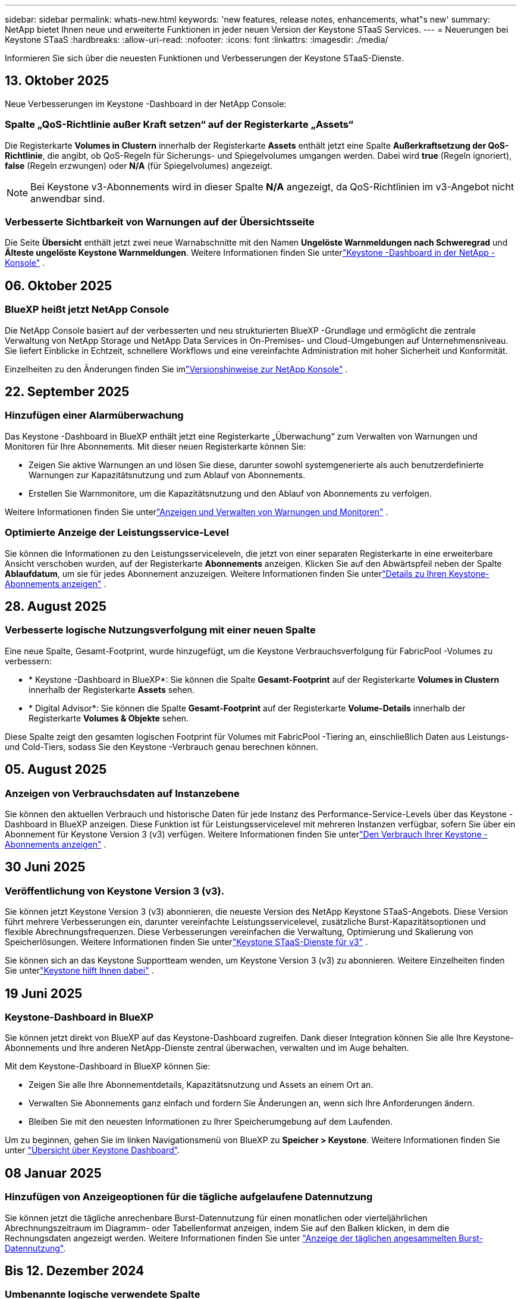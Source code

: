 ---
sidebar: sidebar 
permalink: whats-new.html 
keywords: 'new features, release notes, enhancements, what"s new' 
summary: NetApp bietet Ihnen neue und erweiterte Funktionen in jeder neuen Version der Keystone STaaS Services. 
---
= Neuerungen bei Keystone STaaS
:hardbreaks:
:allow-uri-read: 
:nofooter: 
:icons: font
:linkattrs: 
:imagesdir: ./media/


[role="lead"]
Informieren Sie sich über die neuesten Funktionen und Verbesserungen der Keystone STaaS-Dienste.



== 13. Oktober 2025

Neue Verbesserungen im Keystone -Dashboard in der NetApp Console:



=== Spalte „QoS-Richtlinie außer Kraft setzen“ auf der Registerkarte „Assets“

Die Registerkarte *Volumes in Clustern* innerhalb der Registerkarte *Assets* enthält jetzt eine Spalte *Außerkraftsetzung der QoS-Richtlinie*, die angibt, ob QoS-Regeln für Sicherungs- und Spiegelvolumes umgangen werden. Dabei wird *true* (Regeln ignoriert), *false* (Regeln erzwungen) oder *N/A* (für Spiegelvolumes) angezeigt.


NOTE: Bei Keystone v3-Abonnements wird in dieser Spalte *N/A* angezeigt, da QoS-Richtlinien im v3-Angebot nicht anwendbar sind.



=== Verbesserte Sichtbarkeit von Warnungen auf der Übersichtsseite

Die Seite *Übersicht* enthält jetzt zwei neue Warnabschnitte mit den Namen *Ungelöste Warnmeldungen nach Schweregrad* und *Älteste ungelöste Keystone Warnmeldungen*. Weitere Informationen finden Sie unterlink:https://docs.netapp.com/us-en/keystone-staas/integrations/keystone-console.html["Keystone -Dashboard in der NetApp -Konsole"] .



== 06. Oktober 2025



=== BlueXP heißt jetzt NetApp Console

Die NetApp Console basiert auf der verbesserten und neu strukturierten BlueXP -Grundlage und ermöglicht die zentrale Verwaltung von NetApp Storage und NetApp Data Services in On-Premises- und Cloud-Umgebungen auf Unternehmensniveau. Sie liefert Einblicke in Echtzeit, schnellere Workflows und eine vereinfachte Administration mit hoher Sicherheit und Konformität.

Einzelheiten zu den Änderungen finden Sie imlink:https://docs.netapp.com/us-en/bluexp-relnotes/index.html["Versionshinweise zur NetApp Konsole"^] .



== 22. September 2025



=== Hinzufügen einer Alarmüberwachung

Das Keystone -Dashboard in BlueXP enthält jetzt eine Registerkarte „Überwachung“ zum Verwalten von Warnungen und Monitoren für Ihre Abonnements.  Mit dieser neuen Registerkarte können Sie:

* Zeigen Sie aktive Warnungen an und lösen Sie diese, darunter sowohl systemgenerierte als auch benutzerdefinierte Warnungen zur Kapazitätsnutzung und zum Ablauf von Abonnements.
* Erstellen Sie Warnmonitore, um die Kapazitätsnutzung und den Ablauf von Abonnements zu verfolgen.


Weitere Informationen finden Sie unterlink:https://docs.netapp.com/us-en/keystone-staas/integrations/monitoring-alerts.html["Anzeigen und Verwalten von Warnungen und Monitoren"] .



=== Optimierte Anzeige der Leistungsservice-Level

Sie können die Informationen zu den Leistungsserviceleveln, die jetzt von einer separaten Registerkarte in eine erweiterbare Ansicht verschoben wurden, auf der Registerkarte *Abonnements* anzeigen.  Klicken Sie auf den Abwärtspfeil neben der Spalte *Ablaufdatum*, um sie für jedes Abonnement anzuzeigen. Weitere Informationen finden Sie unterlink:https://docs.netapp.com/us-en/keystone-staas/integrations/subscriptions-tab.html["Details zu Ihren Keystone-Abonnements anzeigen"] .



== 28. August 2025



=== Verbesserte logische Nutzungsverfolgung mit einer neuen Spalte

Eine neue Spalte, Gesamt-Footprint, wurde hinzugefügt, um die Keystone Verbrauchsverfolgung für FabricPool -Volumes zu verbessern:

* * Keystone -Dashboard in BlueXP*: Sie können die Spalte *Gesamt-Footprint* auf der Registerkarte *Volumes in Clustern* innerhalb der Registerkarte *Assets* sehen.
* * Digital Advisor*: Sie können die Spalte *Gesamt-Footprint* auf der Registerkarte *Volume-Details* innerhalb der Registerkarte *Volumes & Objekte* sehen.


Diese Spalte zeigt den gesamten logischen Footprint für Volumes mit FabricPool -Tiering an, einschließlich Daten aus Leistungs- und Cold-Tiers, sodass Sie den Keystone -Verbrauch genau berechnen können.



== 05. August 2025



=== Anzeigen von Verbrauchsdaten auf Instanzebene

Sie können den aktuellen Verbrauch und historische Daten für jede Instanz des Performance-Service-Levels über das Keystone -Dashboard in BlueXP anzeigen. Diese Funktion ist für Leistungsservicelevel mit mehreren Instanzen verfügbar, sofern Sie über ein Abonnement für Keystone Version 3 (v3) verfügen. Weitere Informationen finden Sie unterlink:https://docs.netapp.com/us-en/keystone-staas/integrations/current-usage-tab.html["Den Verbrauch Ihrer Keystone -Abonnements anzeigen"] .



== 30 Juni 2025



=== Veröffentlichung von Keystone Version 3 (v3).

Sie können jetzt Keystone Version 3 (v3) abonnieren, die neueste Version des NetApp Keystone STaaS-Angebots. Diese Version führt mehrere Verbesserungen ein, darunter vereinfachte Leistungsservicelevel, zusätzliche Burst-Kapazitätsoptionen und flexible Abrechnungsfrequenzen. Diese Verbesserungen vereinfachen die Verwaltung, Optimierung und Skalierung von Speicherlösungen. Weitere Informationen finden Sie unterlink:https://docs.netapp.com/us-en/keystone-staas/concepts/metrics.html["Keystone STaaS-Dienste für v3"] .

Sie können sich an das Keystone Supportteam wenden, um Keystone Version 3 (v3) zu abonnieren. Weitere Einzelheiten finden Sie unterlink:https://docs.netapp.com/us-en/keystone-staas/concepts/gssc.html["Keystone hilft Ihnen dabei"] .



== 19 Juni 2025



=== Keystone-Dashboard in BlueXP

Sie können jetzt direkt von BlueXP auf das Keystone-Dashboard zugreifen. Dank dieser Integration können Sie alle Ihre Keystone-Abonnements und Ihre anderen NetApp-Dienste zentral überwachen, verwalten und im Auge behalten.

Mit dem Keystone-Dashboard in BlueXP können Sie:

* Zeigen Sie alle Ihre Abonnementdetails, Kapazitätsnutzung und Assets an einem Ort an.
* Verwalten Sie Abonnements ganz einfach und fordern Sie Änderungen an, wenn sich Ihre Anforderungen ändern.
* Bleiben Sie mit den neuesten Informationen zu Ihrer Speicherumgebung auf dem Laufenden.


Um zu beginnen, gehen Sie im linken Navigationsmenü von BlueXP zu *Speicher > Keystone*. Weitere Informationen finden Sie unter link:https://docs.netapp.com/us-en/keystone-staas/integrations/dashboard-overview.html["Übersicht über Keystone Dashboard"].



== 08 Januar 2025



=== Hinzufügen von Anzeigeoptionen für die tägliche aufgelaufene Datennutzung

Sie können jetzt die tägliche anrechenbare Burst-Datennutzung für einen monatlichen oder vierteljährlichen Abrechnungszeitraum im Diagramm- oder Tabellenformat anzeigen, indem Sie auf den Balken klicken, in dem die Rechnungsdaten angezeigt werden. Weitere Informationen finden Sie unter link:./integrations/consumption-tab.html#view-daily-accrued-burst-data-usage["Anzeige der täglichen angesammelten Burst-Datennutzung"].



== Bis 12. Dezember 2024



=== Umbenannte logische verwendete Spalte

Die Spalte *Logical used* im Register *Volume Details* innerhalb von *Volumes & Objects* wird nun in *Keystone Logical used* umbenannt.



=== Registerkarte „Enhanced Assets“

Die Registerkarte *Assets* im Fenster *Keystone Abonnements* hat nun zwei neue Unterregisterkarten: *ONTAP* und *StorageGRID*. Diese Unterregisterkarten bieten basierend auf Ihren Abonnements detaillierte Einblicke auf Cluster-Ebene für ONTAP und Informationen zur Grid-Ebene für StorageGRID. Weitere Informationen finden Sie unter link:./integrations/assets-tab.html["Registerkarte „Assets“"^].



=== Neue Option „Spalten ausblenden/einblenden“

Die Registerkarte *Volume Details* in *Volumes & Objects* enthält nun eine Option *Spalten ausblenden/einblenden*. Mit dieser Option können Sie Spalten auswählen oder abwählen, um die tabellarische Liste der Volumes Ihren Wünschen entsprechend anzupassen. Weitere Informationen finden Sie unter link:./integrations/volumes-objects-tab.html["Registerkarte Volumes  Objekte"^].



== 21. November 2024



=== Verbesserte aufgelaufene Burst-Kapazität in Rechnung gestellt

Sie können nun über die Option *fakturierte aufgelaufene Burst-Kapazität* quartalsweise aufgelaufene Burst-Nutzungsdaten anzeigen, wenn Sie sich für einen vierteljährlichen Abrechnungszeitraum entschieden haben. Weitere Informationen finden Sie unter link:./integrations/consumption-tab.html#view-accrued-burst["Anzeigen der angefallenen Burst-Rechnung"^].



=== Neue Spalten auf der Registerkarte „Volumendetails“

Um die Berechnung der logischen Nutzung noch übersichtlicher zu gestalten, wurden der Registerkarte *Volume Details* auf der Registerkarte *Volumes & Objekte* zwei neue Spalten hinzugefügt:

* *Logical AFS*: Zeigt die logische Kapazität an, die vom aktiven Dateisystem des Volumes verwendet wird.
* *Physischer Snapshot*: Zeigt den von den Snapshots verwendeten physischen Speicherplatz an.


Diese Spalten bieten eine bessere Übersichtlichkeit in der Spalte *Logical Used*, die die kombinierte logische Kapazität des aktiven Dateisystems des Volumes und den von Snapshots verwendeten physischen Speicherplatz anzeigt.



== Bis 11. November 2024



=== Verbesserte Berichterstellung

Mit der Funktion „Bericht“ in Digital Advisor können Sie jetzt einen konsolidierten Bericht erstellen, um die Details Ihrer Keystone-Daten anzuzeigen. Weitere Informationen finden Sie unter link:./integrations/options.html#generate-consolidated-report-from-digital-advisor["Erstellen Sie einen konsolidierten Bericht"^] .



== 10 Juli 2024



=== Änderungen an den Etiketten

Die Bezeichnung *Aktuelle Nutzung* wird in *Aktueller Verbrauch* geändert, und *Kapazitätstrend* wird in *Verbrauchstrend* geändert.



=== Suchleiste für Abonnements

Die Dropdown-Liste *Abonnements* über alle Registerkarten im Fenster *Keystone Abonnements* enthält jetzt eine Suchleiste. Sie können nach bestimmten Abonnements suchen, die in der Dropdown-Liste *Abonnements* aufgeführt sind.



== 27 Juni 2024



=== Konsistente Anzeige des Abonnements

Der Bildschirm *Keystone Subscriptions* wird aktualisiert, um die ausgewählte Abonnementnummer auf allen Registerkarten anzuzeigen.

* Wenn eine Registerkarte im Fenster *Keystone Abonnements* aktualisiert wird, navigiert der Bildschirm automatisch zur Registerkarte *Abonnements* und setzt alle Registerkarten auf das erste Abonnement zurück, das im Dropdown *Abonnement* aufgeführt ist.
* Wenn das ausgewählte Abonnement nicht für Leistungskennzahlen abonniert ist, wird auf der Registerkarte *Leistung* das erste Abonnement angezeigt, das im *Abonnement*-Dropdown bei der Navigation aufgeführt wird.




== 29 Mai 2024



=== Erweiterte Burst-Anzeige

Der *Burst*-Indikator im Nutzungsindex wird erweitert, um den prozentualen Wert für die Burst-Grenze anzuzeigen. Dieser Wert ändert sich je nach dem vereinbarten Burst-Limit für ein Abonnement. Sie können den Burst-Grenzwert auch auf der Registerkarte *Abonnements* anzeigen, indem Sie in der Spalte *Nutzungsstatus* den Mauszeiger über die Anzeige *Burst-Verwendung* bewegen.



=== Hinzufügen von Service-Leveln

Die Service-Level *CVO Primary* und *CVO Secondary* unterstützen Cloud Volumes ONTAP für Abonnements, die Ratenpläne mit Null gebuchter Kapazität oder solche mit einem Metro-Cluster konfiguriert haben.

* Sie können die Kapazitätsauslastungsgrafik für diese Service-Levels vom alten Dashboard des Widgets *Keystone Abonnements* und der Registerkarte *Kapazitätstrend* sowie detaillierte Nutzungsinformationen aus der Registerkarte *Aktuelle Nutzung* anzeigen.
* Auf der Registerkarte *Abonnements* werden diese Servicelevel als angezeigt `CVO (v2)` In der Spalte *Usage Type*, die die Identifizierung der Abrechnung nach diesen Service Levels ermöglicht.




=== Zoom-Funktion für kurzfristige Bursts

Die Registerkarte *Capacity Trend* enthält jetzt eine Zoom-in-Funktion, um die Details von kurzfristigen Bursts in den Nutzungdiagrammen anzuzeigen. Weitere Informationen finden Sie unter link:./integrations/consumption-tab.html["Registerkarte „Kapazitätstrend“"^].



=== Verbesserte Anzeige von Abonnements

Die Standardanzeige der Abonnements wird erweitert, um nach Tracking-ID zu sortieren. Die Abonnements auf der Registerkarte *Abonnements*, auch in den Dropdown-Menüs *Abonnement* und den CSV-Berichten, werden nun nach der alphabetischen Reihenfolge der Tracking-IDs in der Reihenfolge a, A, b, B usw. angezeigt.



=== Verbesserte Anzeige der aufgelaufenen Burst-Funktion

Die QuickInfo, die angezeigt wird, wenn Sie den Mauszeiger über dem Balkendiagramm für die Kapazitätsnutzung auf der Registerkarte *Kapazitätstrend* bewegen, zeigt nun die Art des aufgelaufenen Burst basierend auf der gebuchten Kapazität an. Es unterscheidet zwischen vorläufigen und fakturierten aufgelaufenen Burst und zeigt *provisorischer aufgelaufener Verbrauch* und *fakturierter aufgelaufener Verbrauch* für Abonnements mit Nulltarifen und *vorläufig aufgelaufener Burst* und *fakturierte aufgelaufene Burst* für diejenigen mit nicht-Null-zugesuchter Kapazität.



== 09 Mai 2024



=== Neue Spalten in CSV-Berichten

Die CSV-Berichte auf der Registerkarte *Capacity Trend* enthalten nun die Spalten *Subscription Number* und *Account Name* für verbesserte Details.



=== Spalte „Enhanced Usage Type“

Die Spalte *Usage Type* auf der Registerkarte *Subscriptions* wird erweitert, um logische und physische Nutzungen als kommagetrennte Werte für Abonnements anzuzeigen, die Service-Level für Datei und Objekt abdecken.



=== Zugriff auf Details zum Objekt-Storage über die Registerkarte „Volume Details“

Die Registerkarte *Volume Details* auf der Registerkarte *Volumes & Objekte* bietet nun Details zum Objektspeicher sowie Volume-Informationen für Abonnements, die Service-Level für Datei und Objekt enthalten. Sie können auf die Schaltfläche *Object Storage Details* im Register *Volume Details* klicken, um die Details anzuzeigen.



== 28 März 2024



=== Verbesserung der QoS-Richtlinienkonformität auf der Registerkarte „Volume Details“

Die Registerkarte *Volume Details* auf der Registerkarte *Volumes & Objekte* bietet jetzt einen besseren Einblick in die Einhaltung der QoS-Richtlinien. Die früher als *AQoS* bekannte Spalte wird in *Compliant* umbenannt, was angibt, ob die QoS-Richtlinie konform ist. Zusätzlich wird eine neue Spalte *QoS Policy Type* hinzugefügt, die angibt, ob die Policy fest oder adaptiv ist. Wenn keines der beiden Werte zutrifft, wird in der Spalte „_Not available_“ angezeigt. Weitere Informationen finden Sie unter link:./integrations/volumes-objects-tab.html["Registerkarte Volumes  Objekte"^].



=== Neue Spalte und vereinfachte Abonnementanzeige auf der Registerkarte „Volume Summary“

* Die Registerkarte *Volume Summary* auf der Registerkarte *Volumes & Objekte* enthält nun eine neue Spalte mit dem Titel *protected*. Diese Spalte enthält eine Anzahl der geschützten Volumes, die Ihren abonnierten Service-Levels zugeordnet sind. Wenn Sie auf die Anzahl der geschützten Volumes klicken, gelangen Sie auf die Registerkarte *Volume Details*, auf der Sie eine gefilterte Liste geschützter Volumes anzeigen können.
* Die Registerkarte *Volume Summary* wird aktualisiert, um nur Basisabonnements anzuzeigen, ohne Add-on-Dienste. Weitere Informationen finden Sie unter link:./integrations/volumes-objects-tab.html["Registerkarte Volumes  Objekte"^].




=== Ändern Sie auf der Registerkarte „Kapazitätstrend“ die Detailanzeige für aufgelaufene Burst

Die QuickInfo, die angezeigt wird, wenn Sie den Mauszeiger über dem Balkendiagramm für die Kapazitätsnutzung auf der Registerkarte *Kapazitätstrend* bewegen, zeigt die Details der aufgelaufenen Bursts für den aktuellen Monat an. Die Details werden in den vergangenen Monaten nicht verfügbar sein.



=== Verbesserter Zugriff zum Anzeigen historischer Daten für Keystone Abonnements

Sie können sich nun Verlaufsdaten ansehen, wenn ein Keystone Abonnement geändert oder verlängert wird. Sie können das Startdatum eines Abonnements auf ein vorheriges Datum einstellen, um Folgendes anzuzeigen:

* Daten zum Verbrauch und zur aufgelaufenen Burst-Nutzung von der Registerkarte *Kapazitätstrend*.
* Leistungsmetriken von ONTAP-Volumes aus der Registerkarte *Leistung*.


Die Daten werden basierend auf dem ausgewählten Startdatum des Abonnements angezeigt.



== 29 Februar 2024



=== Hinzufügen der Registerkarte „Assets“

Der Bildschirm *Keystone Subscriptions* enthält jetzt die Registerkarte *Assets*. Auf dieser neuen Registerkarte werden basierend auf Ihren Abonnements Informationen auf Cluster-Ebene angezeigt. Weitere Informationen finden Sie unter link:./integrations/assets-tab.html["Registerkarte „Assets“"^].



=== Verbesserungen an der Registerkarte Volumes & Objekte

Um Ihre ONTAP-Systemvolumes besser zu machen, wurden zwei neue Tabulatortasten, *Volume Summary* und *Volume Details*, auf der Registerkarte *Volumes* hinzugefügt. Die Registerkarte *Volume Summary* bietet eine Gesamtanzahl der Volumes, die Ihren abonnierten Service-Levels zugeordnet sind, einschließlich des AQoS-Compliance-Status und der Kapazitätsinformationen. Die Registerkarte *Volume Details* listet alle Volumes und ihre Besonderheiten auf. Weitere Informationen finden Sie unter link:./integrations/volumes-objects-tab.html["Registerkarte Volumes  Objekte"^].



=== Verbesserte Suchfunktionen auf Digital Advisor

Die Suchparameter auf dem *Digital Advisor*-Bildschirm enthalten nun die für Keystone Abonnements erstellten Keystone Abonnementnummern und Watchlisten. Sie können die ersten drei Zeichen einer Abonnementnummer oder eines Watchlist-Namens eingeben. Weitere Informationen finden Sie unter link:./integrations/keystone-aiq.html["Sehen Sie sich das Keystone-Dashboard auf Active IQ Digital Advisor an"^].



=== Zeitstempel der Verbrauchsdaten anzeigen

Sie können den Zeitstempel der Verbrauchsdaten (in UTC) auf dem alten Dashboard des Widgets *Keystone Abonnements* anzeigen.



== 13 Februar 2024



=== Möglichkeit, Abonnements anzuzeigen, die mit einem primären Abonnement verknüpft sind

Bei einigen Ihrer primären Abonnements können sekundäre verknüpfte Abonnements vorhanden sein. In diesem Fall wird die primäre Abonnementnummer weiterhin in der Spalte *Abonnementnummer* angezeigt, während die verknüpften Abonnementnummern in einer neuen Spalte *verknüpfte Abonnements* auf der Registerkarte *Abonnements* aufgeführt werden. Die Spalte *Verknüpfte Abonnements* steht Ihnen nur dann zur Verfügung, wenn Sie mit Abonnements verknüpft sind, und Sie können Informationsmeldungen sehen, die Sie darüber informieren.



== 11 Januar 2024



=== Die Rechnungsdaten wurden für aufgelaufene Burst zurückgegeben

Die Bezeichnungen für *aufgelaufene Burst* werden nun auf der Registerkarte *Kapazitätstrend* in *fakturierte aufgelaufene Burst* geändert. Wenn Sie diese Option auswählen, können Sie die monatlichen Diagramme für die berechneten aufgelaufenen Burst-Daten anzeigen. Weitere Informationen finden Sie unter link:./integrations/consumption-tab.html#view-accrued-burst["Anzeigen der angefallenen Burst-Rechnung"^].



=== Details des aufgelaufenen Verbrauchs für spezifische Tarifpläne

Wenn Sie ein Abonnement mit Tarifen mit _Null_ gebuchter Kapazität haben, können Sie die Details des aufgelaufenen Verbrauchs auf der Registerkarte *Kapazitätstrend* anzeigen. Bei Auswahl der Option *fakturierter aufgelaufener Verbrauch* können Sie die monatlichen Diagramme für die berechneten aufgelaufenen Verbrauchsdaten anzeigen.



== Bis 15. Dezember 2023



=== Möglichkeit zur Suche nach Watchlisten

Die Unterstützung für Watchlisten in Digital Advisor wurde auf Keystone Systeme erweitert. Sie können jetzt die Details der Abonnements für mehrere Kunden anzeigen, indem Sie mit Watchlisten suchen. Weitere Informationen über die Verwendung von Watchlisten in Keystone STaaS finden Sie unter link:./integrations/keystone-aiq.html#search-by-keystone-watchlists["Sie können nach Keystone Watchlisten suchen"^].



=== Datum in UTC-Zeitzone umgewandelt

Die auf den Registerkarten des Bildschirms *Keystone-Abonnements* von Digital Advisor zurückgegebenen Daten werden in UTC-Zeit (Server-Zeitzone) angezeigt. Wenn Sie ein Datum für die Abfrage eingeben, wird es automatisch als UTC-Zeit betrachtet. Weitere Informationen finden Sie unter link:./integrations/keystone-aiq.html["Keystone Abonnement-Dashboard und Berichterstellung"^].
